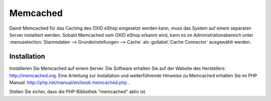 ﻿Memcached
=========

Damit Memcached für das Caching des OXID eShop eingesetzt werden kann, muss das System auf einem separaten Server installiert werden. Sobald Memcached vom OXID eShop erkannt wird, kann es im Administrationsbereich unter :menuselection:`Stammdaten --> Grundeinstellungen --> Cache` als :guilabel:`Cache Connector` ausgewählt werden.

Installation
------------
Installieren Sie Memcached auf einem Server. Die Software erhalten Sie auf der Website des Herstellers: `http://memcached.org <http://memcached.org/>`_. Eine Anleitung zur Installation und weiterführende Hinweise zu Memcached erhalten Sie im PHP Manual: `http://php.net/manual/en/book.memcached.php <http://php.net/manual/en/book.memcached.php>`_ .

Stellen Sie sicher, dass die PHP-Bibliothek \"memcached\" aktiv ist.

.. Intern: oxbacc, Status: